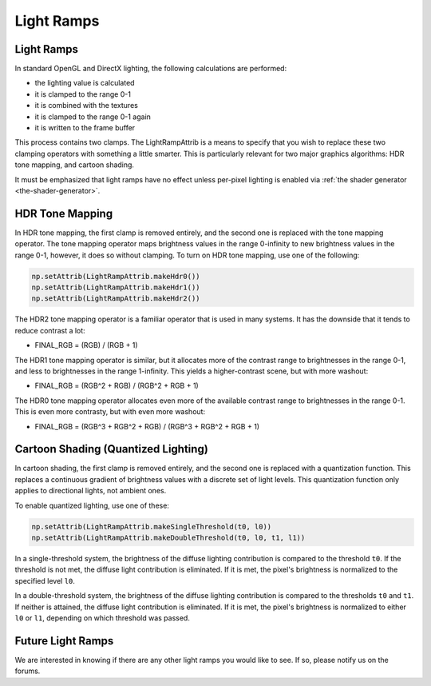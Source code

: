 .. _light-ramps:

Light Ramps
===========

Light Ramps
-----------

In standard OpenGL and DirectX lighting, the following calculations are
performed:

-  the lighting value is calculated
-  it is clamped to the range 0-1
-  it is combined with the textures
-  it is clamped to the range 0-1 again
-  it is written to the frame buffer

This process contains two clamps. The LightRampAttrib is a means to specify
that you wish to replace these two clamping operators with something a little
smarter. This is particularly relevant for two major graphics algorithms: HDR
tone mapping, and cartoon shading.

It must be emphasized that light ramps have no effect unless per-pixel
lighting is enabled via :ref:`the shader generator <the-shader-generator>`.

HDR Tone Mapping
----------------

In HDR tone mapping, the first clamp is removed entirely, and the second one
is replaced with the tone mapping operator. The tone mapping operator maps
brightness values in the range 0-infinity to new brightness values in the
range 0-1, however, it does so without clamping. To turn on HDR tone mapping,
use one of the following:



.. code-block:: python

    np.setAttrib(LightRampAttrib.makeHdr0())
    np.setAttrib(LightRampAttrib.makeHdr1())
    np.setAttrib(LightRampAttrib.makeHdr2())



The HDR2 tone mapping operator is a familiar operator that is used in many
systems. It has the downside that it tends to reduce contrast a lot:

-  FINAL_RGB = (RGB) / (RGB + 1)

The HDR1 tone mapping operator is similar, but it allocates more of the
contrast range to brightnesses in the range 0-1, and less to brightnesses in
the range 1-infinity. This yields a higher-contrast scene, but with more
washout:

-  FINAL_RGB = (RGB^2 + RGB) / (RGB^2 + RGB + 1)

The HDR0 tone mapping operator allocates even more of the available contrast
range to brightnesses in the range 0-1. This is even more contrasty, but with
even more washout:

-  FINAL_RGB = (RGB^3 + RGB^2 + RGB) / (RGB^3 + RGB^2 + RGB + 1)

Cartoon Shading (Quantized Lighting)
------------------------------------

In cartoon shading, the first clamp is removed entirely, and the second one is
replaced with a quantization function. This replaces a continuous gradient of
brightness values with a discrete set of light levels. This quantization
function only applies to directional lights, not ambient ones.

To enable quantized lighting, use one of these:



.. code-block:: python

    np.setAttrib(LightRampAttrib.makeSingleThreshold(t0, l0))
    np.setAttrib(LightRampAttrib.makeDoubleThreshold(t0, l0, t1, l1))



In a single-threshold system, the brightness of the diffuse lighting
contribution is compared to the threshold
``t0``. If the threshold is
not met, the diffuse light contribution is eliminated. If it is met, the
pixel's brightness is normalized to the specified level
``l0``.

In a double-threshold system, the brightness of the diffuse lighting
contribution is compared to the thresholds
``t0`` and
``t1``. If neither is
attained, the diffuse light contribution is eliminated. If it is met, the
pixel's brightness is normalized to either
``l0`` or
``l1``, depending on which
threshold was passed.

Future Light Ramps
------------------

We are interested in knowing if there are any other light ramps you would like
to see. If so, please notify us on the forums.
